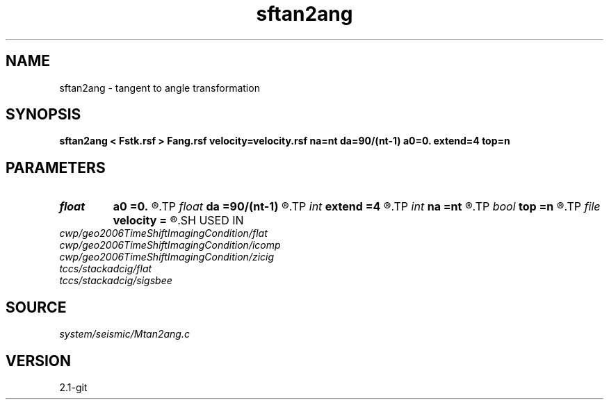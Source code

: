 .TH sftan2ang 1  "APRIL 2019" Madagascar "Madagascar Manuals"
.SH NAME
sftan2ang \- tangent to angle transformation 
.SH SYNOPSIS
.B sftan2ang < Fstk.rsf > Fang.rsf velocity=velocity.rsf na=nt da=90/(nt-1) a0=0. extend=4 top=n
.SH PARAMETERS
.PD 0
.TP
.I float  
.B a0
.B =0.
.R  
.TP
.I float  
.B da
.B =90/(nt-1)
.R  
.TP
.I int    
.B extend
.B =4
.R  	tmp extension
.TP
.I int    
.B na
.B =nt
.R  
.TP
.I bool   
.B top
.B =n
.R  [y/n]
.TP
.I file   
.B velocity
.B =
.R  	auxiliary input file name
.SH USED IN
.TP
.I cwp/geo2006TimeShiftImagingCondition/flat
.TP
.I cwp/geo2006TimeShiftImagingCondition/icomp
.TP
.I cwp/geo2006TimeShiftImagingCondition/zicig
.TP
.I tccs/stackadcig/flat
.TP
.I tccs/stackadcig/sigsbee
.SH SOURCE
.I system/seismic/Mtan2ang.c
.SH VERSION
2.1-git
